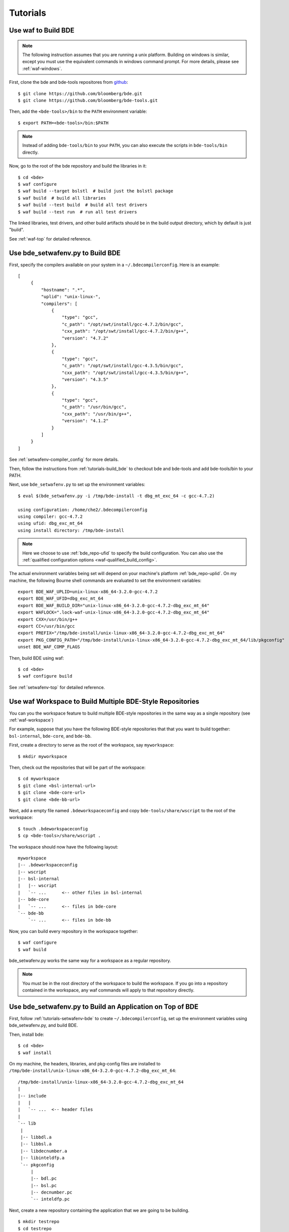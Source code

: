=========
Tutorials
=========

.. _tutorials-build_bde:

Use waf to Build BDE
====================

.. note::

   The following instruction assumes that you are running a unix
   platform. Building on windows is similar, except you must use the equivalent
   commands in windows command prompt. For more details, please see
   :ref:`waf-windows`.

First, clone the bde and bde-tools repositores from `github
<https://github.com/bloomberg/bde>`_:

::

   $ git clone https://github.com/bloomberg/bde.git
   $ git clone https://github.com/bloomberg/bde-tools.git

Then, add the ``<bde-tools>/bin`` to the ``PATH`` environment variable:

::

   $ export PATH=<bde-tools>/bin:$PATH

.. note::

   Instead of adding ``bde-tools/bin`` to your ``PATH``, you can also execute
   the scripts in ``bde-tools/bin`` directly.

Now, go to the root of the bde repository and build the libraries in it:

::

    $ cd <bde>
    $ waf configure
    $ waf build --target bslstl  # build just the bslstl package
    $ waf build  # build all libraries
    $ waf build --test build  # build all test drivers
    $ waf build --test run  # run all test drivers

The linked libraries, test drivers, and other build artifacts should be in the
build output directory, which by default is just "build".

See :ref:`waf-top` for detailed reference.

.. _tutorials-setwafenv-bde:

Use bde_setwafenv.py to Build BDE
=================================

First, specify the compilers available on your system in a
``~/.bdecompilerconfig``.  Here is an example:

::

   [
        {
            "hostname": ".*",
            "uplid": "unix-linux-",
            "compilers": [
                {
                    "type": "gcc",
                    "c_path": "/opt/swt/install/gcc-4.7.2/bin/gcc",
                    "cxx_path": "/opt/swt/install/gcc-4.7.2/bin/g++",
                    "version": "4.7.2"
                },
                {
                    "type": "gcc",
                    "c_path": "/opt/swt/install/gcc-4.3.5/bin/gcc",
                    "cxx_path": "/opt/swt/install/gcc-4.3.5/bin/g++",
                    "version": "4.3.5"
                },
                {
                    "type": "gcc",
                    "c_path": "/usr/bin/gcc",
                    "cxx_path": "/usr/bin/g++",
                    "version": "4.1.2"
                }
            ]
        }
   ]

See :ref:`setwafenv-compiler_config` for more details.

Then, follow the instructions from :ref:`tutorials-build_bde` to checkout bde
and bde-tools and add bde-tools/bin to your PATH.

Next, use ``bde_setwafenv.py`` to set up the environment variables:

::

   $ eval $(bde_setwafenv.py -i /tmp/bde-install -t dbg_mt_exc_64 -c gcc-4.7.2)

   using configuration: /home/che2/.bdecompilerconfig
   using compiler: gcc-4.7.2
   using ufid: dbg_exc_mt_64
   using install directory: /tmp/bde-install

.. note::

   Here we choose to use :ref:`bde_repo-ufid` to specify the build
   configuration.  You can also use the :ref:`qualified configuration options
   <waf-qualified_build_config>`.

The actual environment variables being set will depend on your machine's
platform :ref:`bde_repo-uplid`. On my machine, the following Bourne shell
commands are evaluated to set the environment variables:

::

   export BDE_WAF_UPLID=unix-linux-x86_64-3.2.0-gcc-4.7.2
   export BDE_WAF_UFID=dbg_exc_mt_64
   export BDE_WAF_BUILD_DIR="unix-linux-x86_64-3.2.0-gcc-4.7.2-dbg_exc_mt_64"
   export WAFLOCK=".lock-waf-unix-linux-x86_64-3.2.0-gcc-4.7.2-dbg_exc_mt_64"
   export CXX=/usr/bin/g++
   export CC=/usr/bin/gcc
   export PREFIX="/tmp/bde-install/unix-linux-x86_64-3.2.0-gcc-4.7.2-dbg_exc_mt_64"
   export PKG_CONFIG_PATH="/tmp/bde-install/unix-linux-x86_64-3.2.0-gcc-4.7.2-dbg_exc_mt_64/lib/pkgconfig"
   unset BDE_WAF_COMP_FLAGS

Then, build BDE using waf:

::

   $ cd <bde>
   $ waf configure build

See :ref:`setwafenv-top` for detailed reference.

.. _tutorials-workspace:

Use waf Workspace to Build Multiple BDE-Style Repositories
==========================================================

You can you the workspace feature to build multiple BDE-style repositories in
the same way as a single repository (see :ref:`waf-workspace`)

For example, suppose that you have the following BDE-style repositories that
that you want to build together: ``bsl-internal``, ``bde-core``, and
``bde-bb``.

First, create a directory to serve as the root of the workspace, say
``myworkspace``:

::

   $ mkdir myworkspace

Then, check out the repositories that will be part of the workspace:

::

   $ cd myworkspace
   $ git clone <bsl-internal-url>
   $ git clone <bde-core-url>
   $ git clone <bde-bb-url>

Next, add a empty file named ``.bdeworkspaceconfig`` and copy
``bde-tools/share/wscript`` to the root of the workspace:

::

   $ touch .bdeworkspaceconfig
   $ cp <bde-tools>/share/wscript .

The workspace should now have the following layout:

::

   myworkspace
   |-- .bdeworkspaceconfig
   |-- wscript
   |-- bsl-internal
   |   |-- wscript
   |   `-- ...      <-- other files in bsl-internal
   |-- bde-core
   |   `-- ...      <-- files in bde-core
   `-- bde-bb
       `-- ...      <-- files in bde-bb


Now, you can build every repository in the workspace together:

::

   $ waf configure
   $ waf build

bde_setwafenv.py works the same way for a workspace as a regular repository.


.. note::

   You must be in the root directory of the workspace to build the workspace.
   If you go into a repository contained in the workspace, any waf commands
   will apply to that repository directly.

.. _tutorials-setwafenv-bde-app:

Use bde_setwafenv.py to Build an Application on Top of BDE
==========================================================

First, follow :ref:`tutorials-setwafenv-bde` to create
``~/.bdecompilerconfig``, set up the environment variables using
bde_setwafenv.py, and build BDE.

Then, install bde:

::

   $ cd <bde>
   $ waf install

On my machine, the headers, libraries, and pkg-config files are installed to
``/tmp/bde-install/unix-linux-x86_64-3.2.0-gcc-4.7.2-dbg_exc_mt_64``:

::

   /tmp/bde-install/unix-linux-x86_64-3.2.0-gcc-4.7.2-dbg_exc_mt_64
   |
   |-- include
   |   |
   |   `-- ...  <-- header files
   |
   `-- lib
    |
    |-- libbdl.a
    |-- libbsl.a
    |-- libdecnumber.a
    |-- libinteldfp.a
    `-- pkgconfig
        |
        |-- bdl.pc
        |-- bsl.pc
        |-- decnumber.pc
        `-- inteldfp.pc

Next, create a new repository containing the application that we are going to
be building.

::

   $ mkdir testrepo
   $ cd testrepo
   $ cp <bde-tools>/share/wscript .  # wscript is required for using waf

Then, create the following directory and file structure in the repo
(see :ref:`bde_repo-physical_layout` for more details):

::

   testrepo
   |
   |-- wscript
   `-- applications
      |
      `-- myapp
          |
          |-- myapp.m.cpp
          `-- package
              |
              |-- myapp.dep
              `-- myapp.mem

Contents of myapp.m.cpp:

::

    #include <bsl_vector.h>
    #include <bsl_iostream.h>

    int main(int, char *[])
    {
        bsl::vector<int> v;

        v.push_back(3);
        v.push_back(2);
        v.push_back(5);

        for (bsl::vector<int>::const_iterator iter = v.begin();
            iter != v.end();
            ++iter) {
            bsl::cout << *iter << bsl::endl;
        }

        return 0;
    }

Contents of myapp.dep:

::

   bsl # we depend on bsl

``myapp.mem`` should be empty because myapp doesn't contain any components
except the ``.m.cpp``, which is implicitly included in an application package.

Now, we can build this application using waf:

::

   $ cd <testrepo>
   $ waf configure
   $ waf build

.. _tutorials-setwafenv-bde-windows:

Use bde_setwafenv.py to Build BDE on Windows
============================================

bde_setwafenv.py can be used on Windows through Cygwin or Git for Windows (msysgit).

**Prerequisites**:

- `Cygwin <https://www.cygwin.com/>`_ or `Git for Windows (msysgit) <https://msysgit.github.io/>`_
- Windows and Cygwin versions of Python 2.6, 2.7, or 3.3+

First, make sure you have cloned the bde and bde-tools repositories, and that
you have added ``bde-tools/bin`` to your system's PATH.

Then, for Cygwin, export the WIN_PYTHON environment variable to point to the
*Cygwin* path of the *Windows* version of Python.  For example, if the Windows
version of Python is installed to ``C:\Python27\python``, then you can use the
following command to set up the required WIN_PYTHON environment variable:

::

   $ export WIN_PYTHON=/cygdrive/c/Python27/python

For msysgit, add Windows version of Python to the system PATH.

Next, in the Cygwin or msysgit bash shell, run the following command to set the
environment variables for waf:

::

   $ bde_setwafenv.py list  # list available compilers on windows
   $ eval $(bde_setwafenv.py -i ~/tmp/bde-install -c cl-18.00) # use visual studio 2013

.. note::

   On Windows, bde_setwafenv.py does not use ``~/.bdecompilerconfig``. Instead
   it uses a list of hard-coded available compilers on windows and do not check
   those compilers are available. It is your job to make sure that you are
   using an already installed Visual Studio compiler.

Now, you can build bde using ``waf`` in msysgit or ``cygwaf.sh`` in cygwin:

::

   $ cd <bde>

   # in msysgit
   $ waf configure
   $ waf build

   # in Cygwin
   $ cygwaf.sh configure
   $ cygwaf.sh build

.. important::

   Even though bde_setwafenv.py is supported on only Cygwin in Windows, Cygwin
   itself is not a supported build platform by :ref:`waf-top`.  Once
   bde_setwafenv.py is executed in Cygwin, ``bde-tools/bin/cygwaf.sh``
   (preferred) or ``bde-tools/bin/waf.bat`` must be used instead of executing
   ``waf`` directly. ``cygwaf.sh`` will invoke ``waf`` using the windows
   version of Python and build using the Visual Studio C/C++ compiler selected.
   You can download a free version of Visual Studio Express from `Microsoft
   <https://www.visualstudio.com/en-us/products/visual-studio-express-vs.aspx>`_.

.. TODO: Building an Library That Does Not Depend on BDE
.. TODO: Building an Application That Does Not Depend on BDE

